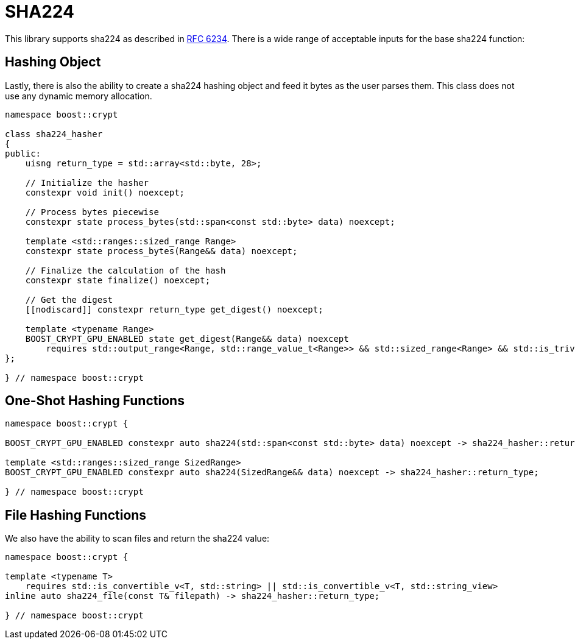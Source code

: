 ////
Copyright 2024 Matt Borland
Distributed under the Boost Software License, Version 1.0.
https://www.boost.org/LICENSE_1_0.txt
////

[#sha224]
:idprefix: sha224_

= SHA224

This library supports sha224 as described in https://datatracker.ietf.org/doc/html/rfc6234[RFC 6234].
There is a wide range of acceptable inputs for the base sha224 function:

== Hashing Object

[#sha224_hasher]
Lastly, there is also the ability to create a sha224 hashing object and feed it bytes as the user parses them.
This class does not use any dynamic memory allocation.

[source, c++]
----
namespace boost::crypt

class sha224_hasher
{
public:
    uisng return_type = std::array<std::byte, 28>;

    // Initialize the hasher
    constexpr void init() noexcept;

    // Process bytes piecewise
    constexpr state process_bytes(std::span<const std::byte> data) noexcept;

    template <std::ranges::sized_range Range>
    constexpr state process_bytes(Range&& data) noexcept;

    // Finalize the calculation of the hash
    constexpr state finalize() noexcept;

    // Get the digest
    [[nodiscard]] constexpr return_type get_digest() noexcept;

    template <typename Range>
    BOOST_CRYPT_GPU_ENABLED state get_digest(Range&& data) noexcept
        requires std::output_range<Range, std::range_value_t<Range>> && std::sized_range<Range> && std::is_trivially_copyable_v<std::range_value_t<Range>>;
};

} // namespace boost::crypt
----

== One-Shot Hashing Functions

[source, c++]
----
namespace boost::crypt {

BOOST_CRYPT_GPU_ENABLED constexpr auto sha224(std::span<const std::byte> data) noexcept -> sha224_hasher::return_type;

template <std::ranges::sized_range SizedRange>
BOOST_CRYPT_GPU_ENABLED constexpr auto sha224(SizedRange&& data) noexcept -> sha224_hasher::return_type;

} // namespace boost::crypt
----

== File Hashing Functions

We also have the ability to scan files and return the sha224 value:

[source, c++]
----
namespace boost::crypt {

template <typename T>
    requires std::is_convertible_v<T, std::string> || std::is_convertible_v<T, std::string_view>
inline auto sha224_file(const T& filepath) -> sha224_hasher::return_type;

} // namespace boost::crypt
----
